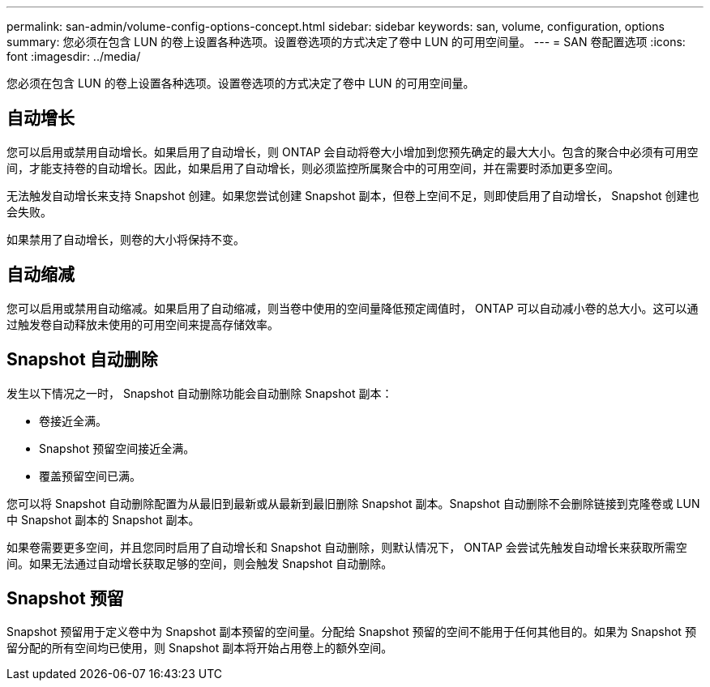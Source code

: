 ---
permalink: san-admin/volume-config-options-concept.html 
sidebar: sidebar 
keywords: san, volume, configuration, options 
summary: 您必须在包含 LUN 的卷上设置各种选项。设置卷选项的方式决定了卷中 LUN 的可用空间量。 
---
= SAN 卷配置选项
:icons: font
:imagesdir: ../media/


[role="lead"]
您必须在包含 LUN 的卷上设置各种选项。设置卷选项的方式决定了卷中 LUN 的可用空间量。



== 自动增长

您可以启用或禁用自动增长。如果启用了自动增长，则 ONTAP 会自动将卷大小增加到您预先确定的最大大小。包含的聚合中必须有可用空间，才能支持卷的自动增长。因此，如果启用了自动增长，则必须监控所属聚合中的可用空间，并在需要时添加更多空间。

无法触发自动增长来支持 Snapshot 创建。如果您尝试创建 Snapshot 副本，但卷上空间不足，则即使启用了自动增长， Snapshot 创建也会失败。

如果禁用了自动增长，则卷的大小将保持不变。



== 自动缩减

您可以启用或禁用自动缩减。如果启用了自动缩减，则当卷中使用的空间量降低预定阈值时， ONTAP 可以自动减小卷的总大小。这可以通过触发卷自动释放未使用的可用空间来提高存储效率。



== Snapshot 自动删除

发生以下情况之一时， Snapshot 自动删除功能会自动删除 Snapshot 副本：

* 卷接近全满。
* Snapshot 预留空间接近全满。
* 覆盖预留空间已满。


您可以将 Snapshot 自动删除配置为从最旧到最新或从最新到最旧删除 Snapshot 副本。Snapshot 自动删除不会删除链接到克隆卷或 LUN 中 Snapshot 副本的 Snapshot 副本。

如果卷需要更多空间，并且您同时启用了自动增长和 Snapshot 自动删除，则默认情况下， ONTAP 会尝试先触发自动增长来获取所需空间。如果无法通过自动增长获取足够的空间，则会触发 Snapshot 自动删除。



== Snapshot 预留

Snapshot 预留用于定义卷中为 Snapshot 副本预留的空间量。分配给 Snapshot 预留的空间不能用于任何其他目的。如果为 Snapshot 预留分配的所有空间均已使用，则 Snapshot 副本将开始占用卷上的额外空间。
